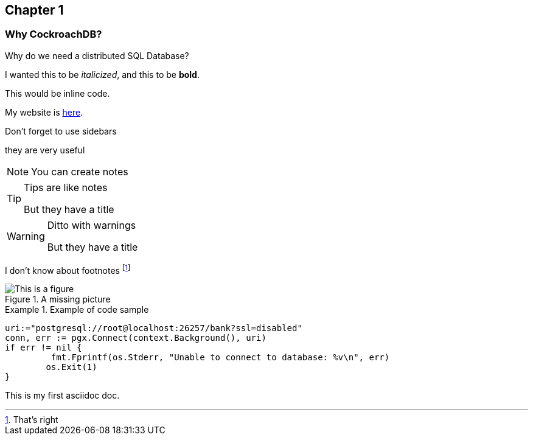 [[ch1]]
== Chapter 1

=== Why CockroachDB?
Why do we need a distributed SQL Database?

I wanted this to be _italicized_, and this to be *bold*.

+This would be inline code+.

My website is http://guyharrison.net[here].

.Don't forget to use sidebars
****
they are very useful
****

[NOTE]
====
You can create notes
====

.Tips are like notes
[TIP]
====
But they have a title
====

.Ditto with warnings
[WARNING]
====
But they have a title
====

I don't know about footnotes footnote:[That's right]

[[fig111]]
.A missing picture
image::imagefile.png["This is a figure"]

[[ex1]]
.Example of code sample
====
[source, go]
----
uri:="postgresql://root@localhost:26257/bank?ssl=disabled"
conn, err := pgx.Connect(context.Background(), uri)
if err != nil {
	 fmt.Fprintf(os.Stderr, "Unable to connect to database: %v\n", err)
	os.Exit(1)
}
----
====





This is my first asciidoc doc.  

